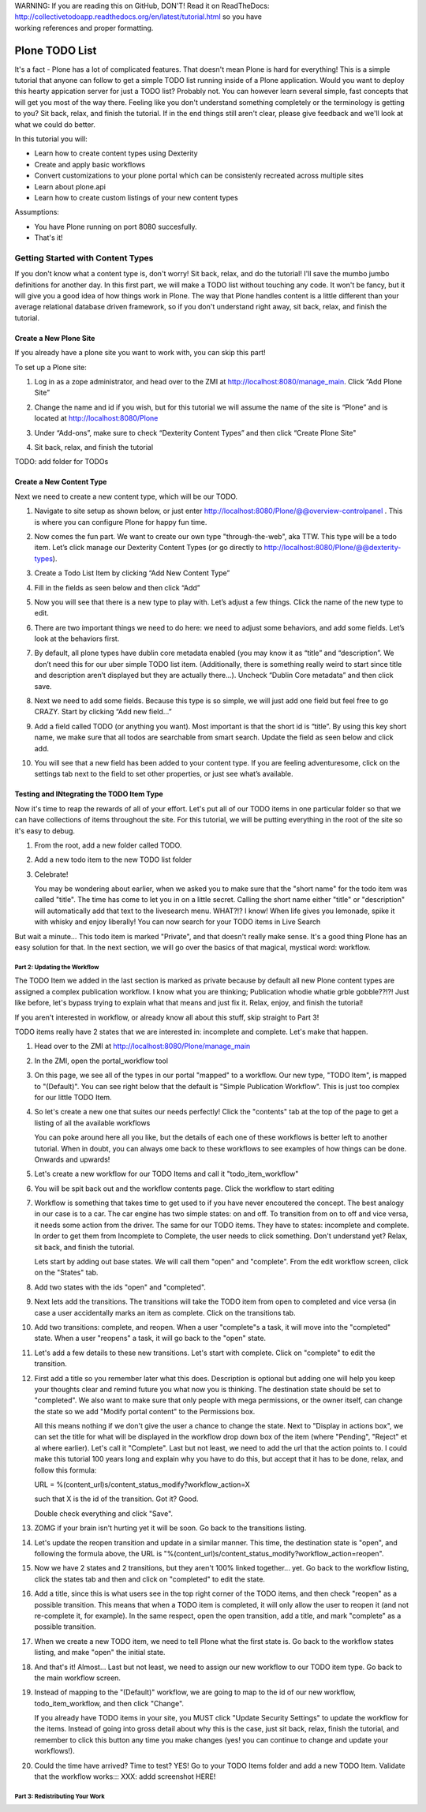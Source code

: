 .. line-block::

    WARNING: If you are reading this on GitHub, DON'T! Read it on ReadTheDocs:
    http://collectivetodoapp.readthedocs.org/en/latest/tutorial.html so you have
    working references and proper formatting.


===============
Plone TODO List
===============
It's a fact - Plone has a lot of complicated features. That doesn't mean Plone is hard for everything! This is a simple tutorial that anyone can follow to get a simple TODO list running inside of a Plone application. Would you want to deploy this hearty appication server for just a TODO list? Probably not. You can however learn several simple, fast concepts that will get you most of the way there. Feeling like you don't understand something completely or the terminology is getting to you? Sit back, relax, and finish the tutorial. If in the end things still aren't clear, please give feedback and we'll look at what we could do better.

In this tutorial you will:

* Learn how to create content types using Dexterity 
* Create and apply basic workflows
* Convert customizations to your plone portal which can be consistenly recreated across multiple sites
* Learn about plone.api
* Learn how to create custom listings of your new content types

Assumptions:

* You have Plone running on port 8080 succesfully.
* That's it!

Getting Started with Content Types
------------------------------
If you don't know what a content type is, don't worry! Sit back, relax, and do the tutorial! I'll save the mumbo jumbo definitions for another day. In this first part, we will make a TODO list without touching any code. It won't be fancy, but it will give you a good idea of how things work in Plone. The way that Plone handles content is a little different than your average relational database driven framework, so if you don't understand right away, sit back, relax, and finish the tutorial.

Create a New Plone Site
^^^^^^^^^^^^^^^^^^^^^^^
If you already have a plone site you want to work with, you can skip this part!

To set up a Plone site:

#. Log in as a zope administrator, and head over to the ZMI at  http://localhost:8080/manage_main. Click “Add Plone Site”

   .. image:: https://raw.github.com/collective/collective.todoapp/master/docs/images/add_plone_site.jpg
      :width: 400px

#. Change the name and id if you wish, but for this tutorial we will assume the name of the site is “Plone” and is located at http://localhost:8080/Plone

   .. image:: https://raw.github.com/collective/collective.todoapp/master/docs/images/dexterity_extension.jpg
      :width: 400px

#. Under “Add-ons”, make sure to check “Dexterity Content Types” and then click “Create Plone Site"

   .. image:: https://raw.github.com/collective/collective.todoapp/master/docs/images/create_plone_site.jpg
      :width: 400px

#. Sit back, relax, and finish the tutorial

   .. image:: https://raw.github.com/collective/collective.todoapp/master/docs/images/welcome_to_plone.jpg
      :width: 400px

TODO: add folder for TODOs


Create a New Content Type
^^^^^^^^^^^^^^^^^^^^^^^^^
Next we need to create a new content type, which will be our TODO.

#. Navigate to site setup as shown below, or just enter http://localhost:8080/Plone/@@overview-controlpanel . This is where you can configure Plone for happy fun time.

   .. image:: https://raw.github.com/collective/collective.todoapp/master/docs/images/site_setup.jpg
      :width: 400px

#. Now comes the fun part. We want to create our own type "through-the-web", aka TTW. This type will be a todo item. Let’s click manage our Dexterity Content Types (or go directly to http://localhost:8080/Plone/@@dexterity-types).

   .. image:: https://raw.github.com/collective/collective.todoapp/master/docs/images/plone_configuration_panel.jpg
      :width: 400px

#. Create a Todo List Item by clicking “Add New Content Type”

   .. image:: https://raw.github.com/collective/collective.todoapp/master/docs/images/add_content_type.jpg
      :width: 400px

#. Fill in the fields as seen below and then click “Add” 

   .. image:: https://raw.github.com/collective/collective.todoapp/master/docs/images/add_todo_content_type.jpg
      :width: 400px

#. Now you will see that there is a new type to play with. Let’s adjust a few things. Click the name of the new type to edit. 

   .. image:: https://raw.github.com/collective/collective.todoapp/master/docs/images/edit_todo_item.jpg
      :width: 400px

#. There are two important things we need to do here: we need to adjust some behaviors, and add some fields. Let’s look at the behaviors first.

   .. image:: https://raw.github.com/collective/collective.todoapp/master/docs/images/todo_item_behaviors.jpg
      :width: 400px

#. By default, all plone types have dublin core metadata enabled (you may know it as “title” and “description”. We don’t need this for our uber simple TODO list item. (Additionally, there is something really weird to start since title and description aren’t displayed but they are actually there...). Uncheck “Dublin Core metadata” and then click save.

   .. image:: https://raw.github.com/collective/collective.todoapp/master/docs/images/behaviors_config.jpg
      :width: 400px

#. Next we need to add some fields. Because this type is so simple, we will just add one field but feel free to go CRAZY. Start by clicking “Add new field...”

   .. image:: https://raw.github.com/collective/collective.todoapp/master/docs/images/add_new_field.jpg
      :width: 400px

#. Add a field called TODO (or anything you want). Most important is that the short id is “title”. By using this key short name, we make sure that all todos are searchable from smart search. Update the field as seen below and click add.

   .. image:: https://raw.github.com/collective/collective.todoapp/master/docs/images/add_todo_field.jpg
      :width: 400px

#. You will see that a new field has been added to your content type. If you are feeling adventuresome, click on the settings tab next to the field to set other properties, or just see what’s available.

   .. image:: https://raw.github.com/collective/collective.todoapp/master/docs/images/final_todo_fields_config.jpg
      :width: 400px

Testing and INtegrating the TODO Item Type
^^^^^^^^^^^^^^^^^^^^^^^^^^^^^^^^^^^^^^^^^^
Now it's time to reap the rewards of all of your effort. Let's put all of our TODO items in one particular folder so that we can have collections of items throughout the site. For this tutorial, we will be putting everything in the root of the site so it's easy to debug.

#. From the root, add a new folder called TODO.

   .. image:: https://raw.github.com/collective/collective.todoapp/master/docs/images/add_folder_menu.jpg
      :width: 400px

   .. image:: https://raw.github.com/collective/collective.todoapp/master/docs/images/save_todo_folder.jpg
      :width: 400px

#. Add a new todo item to the new TODO list folder

   .. image:: https://raw.github.com/collective/collective.todoapp/master/docs/images/add_todo_item.jpg
      :width: 400px

   .. image:: https://raw.github.com/collective/collective.todoapp/master/docs/images/save_todo_item.jpg
      :width: 400px

#. Celebrate! 
      
   .. image:: https://raw.github.com/collective/collective.todoapp/master/docs/images/todo_item.jpg
      :width: 400px

   You may be wondering about earlier, when we asked you to make sure that the "short name" for the todo item was called "title". The time has come to let you in on a little secret. Calling the short name either "title" or "description" will automatically add that text to the livesearch menu. WHAT?!? I know! When life gives you lemonade, spike it with whisky and enjoy liberally! You can now search for your TODO items in Live Search

   .. image:: https://raw.github.com/collective/collective.todoapp/master/docs/images/live_search_title.jpg
      :width: 400px

But wait a minute... This todo item is marked "Private", and that doesn't really make sense. It's a good thing Plone has an easy solution for that. In the next section, we will go over the basics of that magical, mystical word: workflow. 

Part 2: Updating the Workflow
=============================
The TODO Item we added in the last section is marked as private because by default all new Plone content types are assigned a complex publication workflow. I know what you are thinking; Publication whodie whatie grble gobble??!?! Just like before, let's bypass trying to explain what that means and just fix it. Relax, enjoy, and finish the tutorial!

If you aren't interested in workflow, or already know all about this stuff, skip straight to Part 3!

TODO items really have 2 states that we are interested in: incomplete and complete. Let's make that happen.

#. Head over to the ZMI at http://localhost:8080/Plone/manage_main
#. In the ZMI, open the portal_workflow tool

   .. image:: https://raw.github.com/collective/collective.todoapp/master/docs/images/manage_portal_workflow.jpg
      :width: 400px

#. On this page, we see all of the types in our portal "mapped" to a workflow. Our new type, "TODO Item", is mapped to "(Default)". You can see right below that the default is "Simple Publication Workflow". This is just too complex for our little TODO Item.

   .. image:: https://raw.github.com/collective/collective.todoapp/master/docs/images/default_workflow.jpg
      :width: 400px

#. So let's create a new one that suites our needs perfectly! Click the "contents" tab at the top of the page to get a listing of all the available workflows

   .. image:: https://raw.github.com/collective/collective.todoapp/master/docs/images/portal_workflow_contents.jpg
      :width: 400px

   You can poke around here all you like, but the details of each one of these workflows is better left to another tutorial. When in doubt, you can always ome back to these workflows to see examples of how things can be done. Onwards and upwards!

#. Let's create a new workflow for our TODO Items and call it "todo_item_workflow" 

   .. image:: https://raw.github.com/collective/collective.todoapp/master/docs/images/save_workflow.jpg
      :width: 400px

   .. image:: https://raw.github.com/collective/collective.todoapp/master/docs/images/add_too_workflow.jpg
      :width: 400px

#. You will be spit back out and the workflow contents page. Click the workflow to start editing

   .. image:: https://raw.github.com/collective/collective.todoapp/master/docs/images/edit_todo_workflow.jpg
      :width: 400px



#. Workflow is something that takes time to get used to if you have never encoutered the concept. The best analogy in our case is to a car. The car engine has two simple states: on and off. To transition from on to off and vice versa, it needs some action from the driver. The same for our TODO items. They have to states: incomplete and complete. In order to get them from Incomplete to Complete, the user needs to click something. Don't understand yet? Relax, sit back, and finish the tutorial.

   Lets start by adding out base states. We will call them "open" and "complete". From the edit workflow screen, click on the "States" tab.


   .. image:: https://raw.github.com/collective/collective.todoapp/master/docs/images/workflow_base_view.jpg
      :width: 400px

#. Add two states with the ids "open" and "completed".

   .. image:: https://raw.github.com/collective/collective.todoapp/master/docs/images/add_open.jpg
      :width: 200px

   .. image:: https://raw.github.com/collective/collective.todoapp/master/docs/images/add_completed.jpg
      :width: 400px

#. Next lets add the transitions. The transitions will take the TODO item from open to completed and vice versa (in case a user accidentally marks an item as complete. Click on the transitions tab.

   .. image:: https://raw.github.com/collective/collective.todoapp/master/docs/images/transitions_tab.jpg
      :width: 400px

#. Add two transitions: complete, and reopen. When a user "complete"s a task, it will move into the "completed" state. When a user "reopens" a task, it will go back to the "open" state. 

   .. image:: https://raw.github.com/collective/collective.todoapp/master/docs/images/add_transitions.jpg
      :width: 400px

#. Let's add a few details to these new transitions. Let's start with complete. Click on "complete" to edit the transition.

   .. image:: https://raw.github.com/collective/collective.todoapp/master/docs/images/edit_complete.jpg
      :width: 400px

#. First add a title so you remember later what this does. Description is optional but adding one will help you keep your thoughts clear and remind future you what now you is thinking. The destination state should be set to "completed". We also want to make sure that only people with mega permissions, or the owner itself, can change the state so we add "Modify portal content" to the Permissions box. 

   All this means nothing if we don't give the user a chance to change the state. Next to "Display in actions box", we can set the title for  what will be displayed in the workflow drop down box of the item (where "Pending", "Reject" et al where earlier). Let's call it "Complete". Last but not least, we need to add the url that the action points to. I could make this tutorial 100 years long and explain why you have to do this, but accept that it has to be done, relax, and follow this formula::

   URL = %(content_url)s/content_status_modify?workflow_action=X

   such that X is the id of the transition. Got it? Good.

   .. image:: https://raw.github.com/collective/collective.todoapp/master/docs/images/complete_details.jpg
      :width: 400px

   Double check everything and click "Save".

#. ZOMG if your brain isn't hurting yet it will be soon. Go back to the transitions listing.

   .. image:: https://raw.github.com/collective/collective.todoapp/master/docs/images/youre_welcome.jpg
      :width: 400px

   .. image:: https://raw.github.com/collective/collective.todoapp/master/docs/images/edit_reopen.jpg
      :width: 400px


#. Let's update the reopen transition and update in a similar manner. This time, the destination state is "open", and following the formula above, the URL is "%(content_url)s/content_status_modify?workflow_action=reopen".

   .. image:: https://raw.github.com/collective/collective.todoapp/master/docs/images/save_reopen.jpg
      :width: 400px

#. Now we have 2 states and 2 transitions, but they aren't 100% linked together... yet. Go back to the workflow listing, click the states tab and then and click on "completed" to edit the state.

   .. image:: https://raw.github.com/collective/collective.todoapp/master/docs/images/back_to_workflow.jpg
      :width: 400px

   .. image:: https://raw.github.com/collective/collective.todoapp/master/docs/images/edit_completed.jpg
      :width: 400px

#. Add a title, since this is what users see in the top right corner of the TODO items, and then check "reopen" as a possible transition. This means that when a TODO item is completed, it will only allow the user to reopen it (and not re-complete it, for example). In the same respect, open the open transition, add a title, and mark "complete" as a possible transition.

   .. image:: https://raw.github.com/collective/collective.todoapp/master/docs/images/save_completed.jpg
      :width: 400px

   .. image:: https://raw.github.com/collective/collective.todoapp/master/docs/images/save_open.jpg
      :width: 400px

#. When we create a new TODO item, we need to tell Plone what the first state is. Go back to the workflow states listing, and make "open" the initial state.

   .. image:: https://raw.github.com/collective/collective.todoapp/master/docs/images/initial_state.jpg
      :width: 400px

#. And that's it! Almost... Last but not least, we need to assign our new workflow to our TODO item type. Go back to the main workflow screen. 

   .. image:: https://raw.github.com/collective/collective.todoapp/master/docs/images/home_base.jpg
      :width: 400px

#. Instead of mapping to the "(Default)" workflow, we are going to map to the id of our new workflow, todo_item_workflow, and then click "Change".

   If you already have TODO items in your site, you MUST click "Update Security Settings" to update the workflow for the items. Instead of going into gross detail about why this is the case, just sit back, relax, finish the tutorial, and remember to click this button any time you make changes (yes! you can continue to change and update your workflows!).

   .. image:: https://raw.github.com/collective/collective.todoapp/master/docs/images/map_to_workflow.jpg
      :width: 400px

#. Could the time have arrived? Time to test? YES! Go to your TODO Items folder and add a new TODO Item. Validate that the workflow works::: XXX: addd screenshot HERE!


Part 3: Redistributing Your Work
================================
